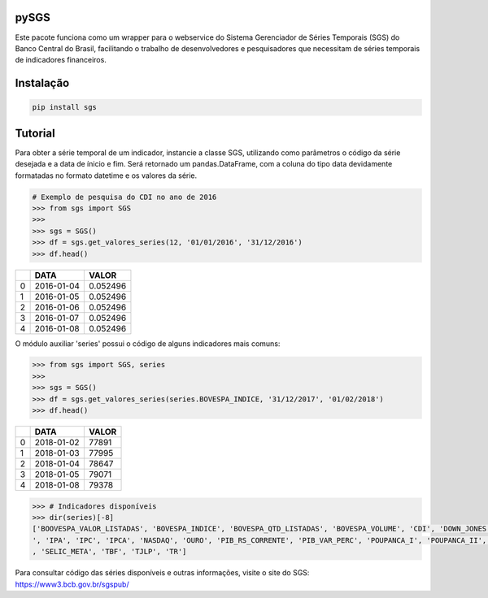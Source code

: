 |pic 1| **pySGS**
=================

.. |pic 1| image:: https://raw.githubusercontent.com/rafpyprog/sgs/master/icon.png

Este pacote funciona como um wrapper para o webservice do
Sistema Gerenciador de Séries Temporais (SGS) do Banco Central do Brasil, facilitando o trabalho de desenvolvedores e pesquisadores que necessitam de séries temporais de indicadores financeiros.

Instalação
==========

.. code-block:: bash

    pip install sgs


Tutorial
========


Para obter a série temporal de um indicador, instancie a classe SGS, utilizando como parâmetros o código da série desejada e a data de ínicio e fim. Será retornado um pandas.DataFrame, com a coluna do tipo data devidamente formatadas no formato datetime e os valores da série.

.. code-block:: python

    # Exemplo de pesquisa do CDI no ano de 2016
    >>> from sgs import SGS
    >>>
    >>> sgs = SGS()
    >>> df = sgs.get_valores_series(12, '01/01/2016', '31/12/2016')
    >>> df.head()


+---+------------+----------+
|   | **DATA**   | **VALOR**|
+---+------------+----------+
| 0 | 2016-01-04 | 0.052496 |
+---+------------+----------+
| 1 | 2016-01-05 | 0.052496 |
+---+------------+----------+
| 2 | 2016-01-06 | 0.052496 |
+---+------------+----------+
| 3 | 2016-01-07 | 0.052496 |
+---+------------+----------+
| 4 | 2016-01-08 | 0.052496 |
+---+------------+----------+


O módulo auxiliar 'series' possui o código de alguns indicadores mais comuns:

.. code-block:: python

    >>> from sgs import SGS, series
    >>>
    >>> sgs = SGS()
    >>> df = sgs.get_valores_series(series.BOVESPA_INDICE, '31/12/2017', '01/02/2018')
    >>> df.head()


+--+------------+-----------+
|  | **DATA**   | **VALOR** |
+--+------------+-----------+
|0 | 2018-01-02 |77891      |
+--+------------+-----------+
|1 | 2018-01-03 |77995      |
+--+------------+-----------+
|2 | 2018-01-04 |78647      |
+--+------------+-----------+
|3 | 2018-01-05 |79071      |
+--+------------+-----------+
|4 | 2018-01-08 |79378      |
+--+------------+-----------+


.. code-block:: python

    >>> # Indicadores disponíveis
    >>> dir(series)[-8]
    ['BOOVESPA_VALOR_LISTADAS', 'BOVESPA_INDICE', 'BOVESPA_QTD_LISTADAS', 'BOVESPA_VOLUME', 'CDI', 'DOWN_JONES', 'IGP10', 'IGPDI', 'INCC
    ', 'IPA', 'IPC', 'IPCA', 'NASDAQ', 'OURO', 'PIB_RS_CORRENTE', 'PIB_VAR_PERC', 'POUPANCA_I', 'POUPANCA_II', 'SELIC', 'SELIC_ACUM_MES'
    , 'SELIC_META', 'TBF', 'TJLP', 'TR']


Para consultar código das séries disponíveis e outras informações, visite o site do SGS: https://www3.bcb.gov.br/sgspub/
